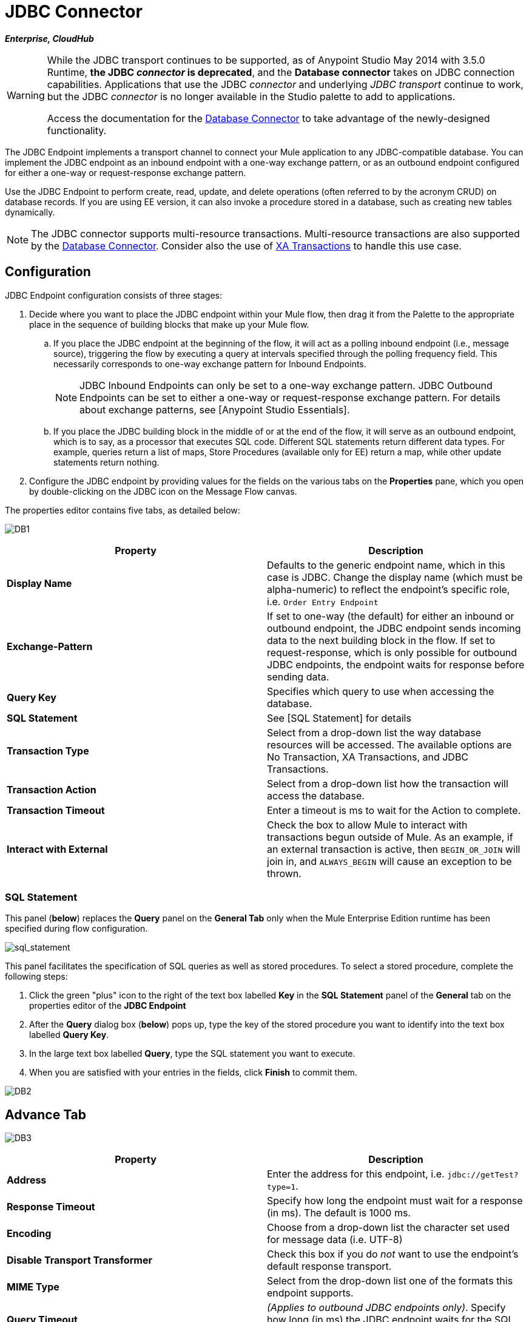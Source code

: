 = JDBC Connector

*_Enterprise, CloudHub_*

[WARNING]
====
While the JDBC transport continues to be supported, as of Anypoint Studio May 2014 with 3.5.0 Runtime, *the JDBC _connector_ is deprecated*, and the *Database connector* takes on JDBC connection capabilities. Applications that use the JDBC _connector_ and underlying _JDBC transport_ continue to work, but the JDBC _connector_ is no longer available in the Studio palette to add to applications.

Access the documentation for the link:/mule-user-guide/v/3.8/database-connector[Database Connector] to take advantage of the newly-designed functionality.
====

The JDBC Endpoint implements a transport channel to connect your Mule application to any JDBC-compatible database. You can implement the JDBC endpoint as an inbound endpoint with a one-way exchange pattern, or as an outbound endpoint configured for either a one-way or request-response exchange pattern.

Use the JDBC Endpoint to perform create, read, update, and delete operations (often referred to by the acronym CRUD) on database records. If you are using EE version, it can also invoke a procedure stored in a database, such as creating new tables dynamically.

NOTE: The JDBC connector supports multi-resource transactions. Multi-resource transactions are also supported by the link:/mule-user-guide/v/3.5/database-connector[Database Connector]. Consider also the use of link:/mule-user-guide/v/3.5/xa-transactions[XA Transactions] to handle this use case.

== Configuration

JDBC Endpoint configuration consists of three stages:

. Decide where you want to place the JDBC endpoint within your Mule flow, then drag it from the Palette to the appropriate place in the sequence of building blocks that make up your Mule flow.

.. If you place the JDBC endpoint at the beginning of the flow, it will act as a polling inbound endpoint (i.e., message source), triggering the flow by executing a query at intervals specified through the polling frequency field. This necessarily corresponds to one-way exchange pattern for Inbound Endpoints.
+
[NOTE]
JDBC Inbound Endpoints can only be set to a one-way exchange pattern. JDBC Outbound Endpoints can be set to either a one-way or request-response exchange pattern. For details about exchange patterns, see [Anypoint Studio Essentials].

.. If you place the JDBC building block in the middle of or at the end of the flow, it will serve as an outbound endpoint, which is to say, as a processor that executes SQL code. Different SQL statements return different data types. For example, queries return a list of maps, Store Procedures (available only for EE) return a map, while other update statements return nothing.

. Configure the JDBC endpoint by providing values for the fields on the various tabs on the *Properties* pane, which you open by double-clicking on the JDBC icon on the Message Flow canvas.

The properties editor contains five tabs, as detailed below:

image:DB1.png[DB1]

[width="100%",cols=",",options="header"]
|===
|Property |Description
|*Display Name* |Defaults to the generic endpoint name, which in this case is JDBC. Change the display name (which must be alpha-numeric) to reflect the endpoint's specific role, i.e. `Order Entry Endpoint`
|*Exchange-Pattern* |If set to one-way (the default) for either an inbound or outbound endpoint, the JDBC endpoint sends incoming data to the next building block in the flow. If set to request-response, which is only possible for outbound JDBC endpoints, the endpoint waits for response before sending data.
|*Query Key* |Specifies which query to use when accessing the database.
|*SQL Statement* |See [SQL Statement] for details
|*Transaction Type* |Select from a drop-down list the way database resources will be accessed. The available options are No Transaction, XA Transactions, and JDBC Transactions.
|*Transaction Action* |Select from a drop-down list how the transaction will access the database.
|*Transaction Timeout* |Enter a timeout is ms to wait for the Action to complete.
|*Interact with External* |Check the box to allow Mule to interact with transactions begun outside of Mule. As an example, if an external transaction is active, then `BEGIN_OR_JOIN` will join in, and `ALWAYS_BEGIN` will cause an exception to be thrown.
|===

=== SQL Statement

This panel (*below*) replaces the *Query* panel on the *General Tab* only when the Mule Enterprise Edition runtime has been specified during flow configuration.

image:sql_statement.png[sql_statement]

This panel facilitates the specification of SQL queries as well as stored procedures. To select a stored procedure, complete the following steps:

. Click the green "plus" icon to the right of the text box labelled *Key* in the *SQL Statement* panel of the *General* tab on the properties editor of the *JDBC Endpoint*

. After the *Query* dialog box (*below*) pops up, type the key of the stored procedure you want to identify into the text box labelled *Query Key*.

. In the large text box labelled *Query*, type the SQL statement you want to execute.

. When you are satisfied with your entries in the fields, click *Finish* to commit them.

image:DB2.png[DB2]

== Advance Tab

image:DB3.png[DB3]

[width="100%",cols=",",options="header"]
|===
|Property |Description
|*Address* |Enter the address for this endpoint, i.e. `jdbc://getTest?type=1`.
|*Response Timeout* |Specify how long the endpoint must wait for a response (in ms). The default is 1000 ms.
|*Encoding* |Choose from a drop-down list the character set used for message data (i.e. UTF-8)
|*Disable Transport Transformer* |Check this box if you do _not_ want to use the endpoint's default response transport.
|*MIME Type* |Select from the drop-down list one of the formats this endpoint supports.
|*Query Timeout* |_(Applies to outbound JDBC endpoints only)_. Specify how long (in ms) the JDBC endpoint waits for the SQL statement to return a response.
|*Polling Frequency* |_(Applies to inbound JDBC endpoints only)_. Specify how often to check for incoming messages. Default value is 1000 ms.
|===

== Reference Tab

image:DB4.png[DB4]

[width="100%",cols=",",options="header"]
|===
|Property |Description
|*Endpoint Reference* |Use the drop-down list to select a previously configured global endpoint reference. If you have not created a global element for this type of endpoint, you can do so from this window by clicking *Add*. Click *Edit*to modify a previously created global element.
|*Connector Reference* a|Use the dropdown list to select a previously configured connector for this endpoint. If you have not created a connector for this type of endpoint, you can do so from this window by clicking *Add*. Click *Edit* to modify a previously created global element. The following lists the available global JDBC connectors:

* DB2 Data Source
* Derby Data Source
* MS SQL Data Source
* MySQL Data Source
* Oracle Data Source
* PostgreSQL Data Source

|*Request Transformer References* |Enter a list of synchronous transformers that will be applied to the request before it is sent to the transport.
|*Response Transformer References* |Enter a list of synchronous transformers that will be applied to the response before it is returned from the transport.
|===

[NOTE]
====
This connector has one extra property that is currently only configurable at the global level in Studio, when you configure a Connector Reference:

[width="100&",cols=",",options="header"]
|===
|Property |Default Value |Description
|`handleOutputResultSets` |false |If set to true, returns a result from calls to stored procedures
|===

To set this property to `true`, create or edit your Connector Reference, open the Advance tab of the Global Element Configuration, and check the box next to *Handle Output Result Sets*
====


== Queries Tab

image:DB2.png[DB2]

You can enter SQL queries for this endpoint, which consists of the following:

* a key

* a value

* a value reference _(optional)_

== Tips

* *DataMapper and iterative execution of SQL Statement*: If you use a DataMapper to feed an ArrayList into a JDBC endpoint in your application, note that Mule executes your JDBC statement once for every item in the ArrayList that emerged from the DataMapper. This is expected behavior: when the payload is a List and the SQL statement contains parameters, Mule assumes the lists contains that values to be inserted and employs the `BatchUpdateSQLStatementStrategy`. To more closely examine this behavior, access the following classes:

** `com.mulesoft.mule.transport.jdbc.sqlstrategy.EESqlStatementStrategyFactor` (creates a `SqlStatementStrategy` based on the type of SQL and the payload)

** `com.mulesoft.mule.transport.jdbc.sqlstrategy.BatchUpdateSqlStatementStrategy`

== See Also

For details on setting the properties for a JDBC endpoint using an XML editor, consult the [JDBC Transport Reference]
